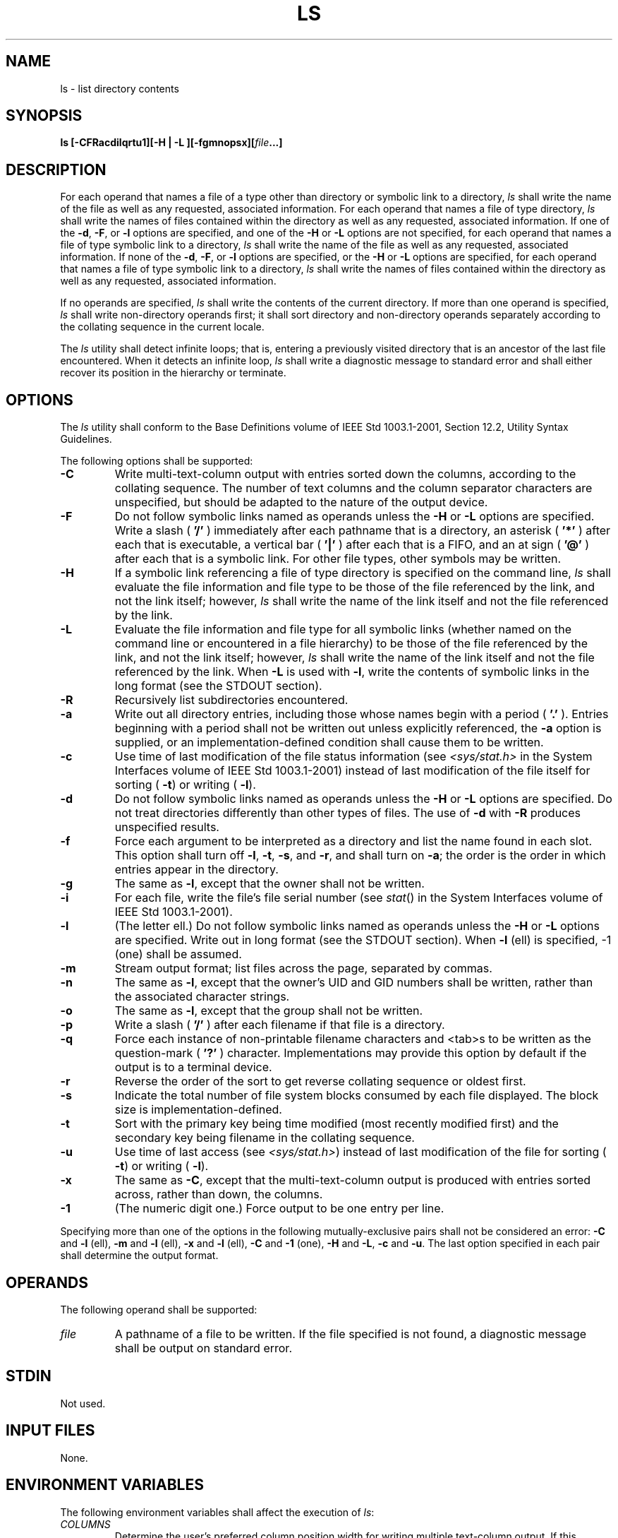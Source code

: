 .\" Copyright (c) 2001-2003 The Open Group, All Rights Reserved 
.TH "LS" 1 2003 "IEEE/The Open Group" "POSIX Programmer's Manual"
.\" ls 
.SH NAME
ls \- list directory contents
.SH SYNOPSIS
.LP
\fBls\fP \fB[\fP\fB-CFRacdilqrtu1\fP\fB][\fP\fB-H | -L\fP
\fB][\fP\fB-fgmnopsx\fP\fB][\fP\fIfile\fP\fB...\fP\fB]\fP
.SH DESCRIPTION
.LP
For each operand that names a file of a type other than directory
or symbolic link to a directory, \fIls\fP shall write the
name of the file as well as any requested, associated information.
For each operand that names a file of type directory, \fIls\fP
shall write the names of files contained within the directory as well
as any requested, associated information. If one of the
\fB-d\fP, \fB-F\fP, or \fB-l\fP options are specified, and one of
the \fB-H\fP or \fB-L\fP options are not specified, for each
operand that names a file of type symbolic link to a directory, \fIls\fP
shall write the name of the file as well as any
requested, associated information. If none of the \fB-d\fP, \fB-F\fP,
or \fB-l\fP options are specified, or the \fB-H\fP or
\fB-L\fP options are specified, for each operand that names a file
of type symbolic link to a directory, \fIls\fP shall write the
names of files contained within the directory as well as any requested,
associated information.
.LP
If no operands are specified, \fIls\fP shall write the contents of
the current directory. If more than one operand is
specified, \fIls\fP shall write non-directory operands first; it shall
sort directory and non-directory operands separately
according to the collating sequence in the current locale.
.LP
The \fIls\fP utility shall detect infinite loops; that is, entering
a previously visited directory that is an ancestor of the
last file encountered. When it detects an infinite loop, \fIls\fP
shall write a diagnostic message to standard error and shall
either recover its position in the hierarchy or terminate.
.SH OPTIONS
.LP
The \fIls\fP utility shall conform to the Base Definitions volume
of IEEE\ Std\ 1003.1-2001, Section 12.2, Utility Syntax Guidelines.
.LP
The following options shall be supported:
.TP 7
\fB-C\fP
Write multi-text-column output with entries sorted down the columns,
according to the collating sequence. The number of text
columns and the column separator characters are unspecified, but should
be adapted to the nature of the output device.
.TP 7
\fB-F\fP
Do not follow symbolic links named as operands unless the \fB-H\fP
or \fB-L\fP options are specified. Write a slash (
\fB'/'\fP ) immediately after each pathname that is a directory, an
asterisk ( \fB'*'\fP ) after each that is executable, a
vertical bar ( \fB'|'\fP ) after each that is a FIFO, and an at sign
( \fB'@'\fP ) after each that is a symbolic link. For
other file types, other symbols may be written.
.TP 7
\fB-H\fP
If a symbolic link referencing a file of type directory is specified
on the command line, \fIls\fP shall evaluate the file
information and file type to be those of the file referenced by the
link, and not the link itself; however, \fIls\fP shall write
the name of the link itself and not the file referenced by the link.
.TP 7
\fB-L\fP
Evaluate the file information and file type for all symbolic links
(whether named on the command line or encountered in a file
hierarchy) to be those of the file referenced by the link, and not
the link itself; however, \fIls\fP shall write the name of the
link itself and not the file referenced by the link. When \fB-L\fP
is used with \fB-l\fP, write the contents of symbolic links in
the long format (see the STDOUT section).
.TP 7
\fB-R\fP
Recursively list subdirectories encountered.
.TP 7
\fB-a\fP
Write out all directory entries, including those whose names begin
with a period ( \fB'.'\fP ). Entries beginning with a
period shall not be written out unless explicitly referenced, the
\fB-a\fP option is supplied, or an implementation-defined
condition shall cause them to be written.
.TP 7
\fB-c\fP
Use time of last modification of the file status information (see
\fI<sys/stat.h>\fP in the System Interfaces volume of IEEE\ Std\ 1003.1-2001)
instead of last modification of the file itself for sorting ( \fB-t\fP)
or writing ( \fB-l\fP).
.TP 7
\fB-d\fP
Do not follow symbolic links named as operands unless the \fB-H\fP
or \fB-L\fP options are specified. Do not treat
directories differently than other types of files. The use of \fB-d\fP
with \fB-R\fP produces unspecified results.
.TP 7
\fB-f\fP
Force each argument to be interpreted as a directory and list the
name found in each slot. This option shall turn off \fB-l\fP,
\fB-t\fP, \fB-s\fP, and \fB-r\fP, and shall turn on \fB-a\fP; the
order is the order in which entries appear in the directory.
.TP 7
\fB-g\fP
The same as \fB-l\fP, except that the owner shall not be written.
.TP 7
\fB-i\fP
For each file, write the file's file serial number (see \fIstat\fP()
in the System
Interfaces volume of IEEE\ Std\ 1003.1-2001).
.TP 7
\fB-l\fP
(The letter ell.) Do not follow symbolic links named as operands unless
the \fB-H\fP or \fB-L\fP options are specified. Write
out in long format (see the STDOUT section). When \fB-l\fP (ell) is
specified, -1 (one) shall be assumed.
.TP 7
\fB-m\fP
Stream output format; list files across the page, separated by commas.
.TP 7
\fB-n\fP
The same as \fB-l\fP, except that the owner's UID and GID numbers
shall be written, rather than the associated character strings.
.TP 7
\fB-o\fP
The same as \fB-l\fP, except that the group shall not be written.
.TP 7
\fB-p\fP
Write a slash ( \fB'/'\fP ) after each filename if that file is a
directory. 
.TP 7
\fB-q\fP
Force each instance of non-printable filename characters and <tab>s
to be written as the question-mark ( \fB'?'\fP )
character. Implementations may provide this option by default if the
output is to a terminal device.
.TP 7
\fB-r\fP
Reverse the order of the sort to get reverse collating sequence or
oldest first.
.TP 7
\fB-s\fP
Indicate the total number of file system blocks consumed by each file
displayed. The block size is implementation-defined. 
.TP 7
\fB-t\fP
Sort with the primary key being time modified (most recently modified
first) and the secondary key being filename in the
collating sequence.
.TP 7
\fB-u\fP
Use time of last access (see \fI<sys/stat.h>\fP) instead of last modification
of the file for sorting ( \fB-t\fP) or writing ( \fB-l\fP).
.TP 7
\fB-x\fP
The same as \fB-C\fP, except that the multi-text-column output is
produced with entries sorted across, rather than down, the
columns. 
.TP 7
\fB-1\fP
(The numeric digit one.) Force output to be one entry per line.
.sp
.LP
Specifying more than one of the options in the following mutually-exclusive
pairs shall not be considered an error: \fB-C\fP
and \fB-l\fP (ell),   \fB-m\fP and \fB-l\fP (ell), \fB-x\fP and \fB-l\fP
(ell),  \fB-C\fP and \fB-1\fP (one), \fB-H\fP and \fB-L\fP, \fB-c\fP
and \fB-u\fP. The last option
specified in each pair shall determine the output format.
.SH OPERANDS
.LP
The following operand shall be supported:
.TP 7
\fIfile\fP
A pathname of a file to be written. If the file specified is not found,
a diagnostic message shall be output on standard
error.
.sp
.SH STDIN
.LP
Not used.
.SH INPUT FILES
.LP
None.
.SH ENVIRONMENT VARIABLES
.LP
The following environment variables shall affect the execution of
\fIls\fP:
.TP 7
\fICOLUMNS\fP
Determine the user's preferred column position width for writing multiple
text-column output. If this variable contains a
string representing a decimal integer, the \fIls\fP utility shall
calculate how many pathname text columns to write (see
\fB-C\fP) based on the width provided. If \fICOLUMNS\fP is not set
or invalid, an implementation-defined number of column
positions shall be assumed, based on the implementation's knowledge
of the output device. The column width chosen to write the
names of files in any given directory shall be constant. Filenames
shall not be truncated to fit into the multiple text-column
output.
.TP 7
\fILANG\fP
Provide a default value for the internationalization variables that
are unset or null. (See the Base Definitions volume of
IEEE\ Std\ 1003.1-2001, Section 8.2, Internationalization Variables
for
the precedence of internationalization variables used to determine
the values of locale categories.)
.TP 7
\fILC_ALL\fP
If set to a non-empty string value, override the values of all the
other internationalization variables.
.TP 7
\fILC_COLLATE\fP
.sp
Determine the locale for character collation information in determining
the pathname collation sequence.
.TP 7
\fILC_CTYPE\fP
Determine the locale for the interpretation of sequences of bytes
of text data as characters (for example, single-byte as
opposed to multi-byte characters in arguments) and which characters
are defined as printable (character class \fBprint\fP).
.TP 7
\fILC_MESSAGES\fP
Determine the locale that should be used to affect the format and
contents of diagnostic messages written to standard
error.
.TP 7
\fILC_TIME\fP
Determine the format and contents for date and time strings written
by \fIls\fP.
.TP 7
\fINLSPATH\fP
Determine the location of message catalogs for the processing of \fILC_MESSAGES
\&.\fP 
.TP 7
\fITZ\fP
Determine the timezone for date and time strings written by \fIls\fP.
If \fITZ\fP is unset or null, an unspecified default
timezone shall be used.
.sp
.SH ASYNCHRONOUS EVENTS
.LP
Default.
.SH STDOUT
.LP
The default format shall be to list one entry per line to standard
output; the exceptions are to terminals or when one of the
\fB-C\fP,   \fB-m\fP, or \fB-x\fP  options is specified. If the
output is to a terminal, the format is implementation-defined.
.LP
When \fB-m\fP is specified, the format used shall be:
.sp
.RS
.nf

\fB"%s, %s, ...\\n", <\fP\fIfilename1\fP\fB>, <\fP\fIfilename2\fP\fB>
\fP
.fi
.RE
.LP
where the largest number of filenames shall be written without exceeding
the length of the line. 
.LP
If the \fB-i\fP option is specified, the file's file serial number
(see \fI<sys/stat.h>\fP) shall be written in the following format
before any other output for
the corresponding entry:
.sp
.RS
.nf

\fB%u ", <\fP\fIfile serial number\fP\fB>
\fP
.fi
.RE
.LP
If the \fB-l\fP option is specified without \fB-L\fP, the following
information shall be written:
.sp
.RS
.nf

\fB"%s %u %s %s %u %s %s\\n", <\fP\fIfile mode\fP\fB>, <\fP\fInumber of links\fP\fB>,
    <\fP\fIowner name\fP\fB>, <\fP\fIgroup name\fP\fB>, <\fP\fInumber of bytes in the file\fP\fB>,
    <\fP\fIdate and time\fP\fB>, <\fP\fIpathname\fP\fB>
\fP
.fi
.RE
.LP
If the file is a symbolic link, this information shall be about the
link itself and the <\fIpathname\fP> field shall be
of the form:
.sp
.RS
.nf

\fB"%s -> %s", <\fP\fIpathname of link\fP\fB>, <\fP\fIcontents of link\fP\fB>
\fP
.fi
.RE
.LP
If both \fB-l\fP and \fB-L\fP are specified, the following information
shall be written:
.sp
.RS
.nf

\fB"%s %u %s %s %u %s %s\\n", <\fP\fIfile mode\fP\fB>, <\fP\fInumber of links\fP\fB>,
    <\fP\fIowner name\fP\fB>, <\fP\fIgroup name\fP\fB>, <\fP\fInumber of bytes in the file\fP\fB>,
    <\fP\fIdate and time\fP\fB>, <\fP\fIpathname of link\fP\fB>
\fP
.fi
.RE
.LP
where all fields except <\fIpathname of link\fP> shall be for the
file resolved from the symbolic link.
.LP
The \fB-g\fP, \fB-n\fP, and \fB-o\fP options use the same format as
\fB-l\fP, but with omitted items and their associated
<blank>s. See the OPTIONS section. 
.LP
In both the preceding \fB-l\fP forms, if <\fIowner name\fP> or <\fIgroup
name\fP> cannot be determined,  or if
\fB-n\fP is given,  they shall be replaced with their associated
numeric values using the format \fB%u\fP .
.LP
The <\fIdate\ and\ time\fP> field shall contain the appropriate date
and timestamp of when the file was last
modified. In the POSIX locale, the field shall be the equivalent of
the output of the following \fIdate\fP command:
.sp
.RS
.nf

\fBdate "+%b %e %H:%M"
\fP
.fi
.RE
.LP
if the file has been modified in the last six months, or:
.sp
.RS
.nf

\fBdate "+%b %e %Y"
\fP
.fi
.RE
.LP
(where two <space>s are used between \fB%e\fP and \fB%Y\fP ) if the
file has not been modified in the last six
months or if the modification date is in the future, except that,
in both cases, the final <newline> produced by \fIdate\fP shall not
be included and the output shall be as if the \fIdate\fP command were
executed at the time of the last modification date of the file rather
than
the current time. When the \fILC_TIME\fP locale category is not set
to the POSIX locale, a different format and order of
presentation of this field may be used.
.LP
If the file is a character special or block special file, the size
of the file may be replaced with implementation-defined
information associated with the device in question.
.LP
If the pathname was specified as a \fIfile\fP operand, it shall be
written as specified.
.LP
The file mode written under the \fB-l\fP,   \fB-g\fP, \fB-n\fP, and
\fB-o\fP  options shall consist of the following format:
.sp
.RS
.nf

\fB"%c%s%s%s%c", <\fP\fIentry type\fP\fB>, <\fP\fIowner permissions\fP\fB>,
    <\fP\fIgroup permissions\fP\fB>, <\fP\fIother permissions\fP\fB>,
    <\fP\fIoptional alternate access method flag\fP\fB>
\fP
.fi
.RE
.LP
The <\fIoptional\ alternate\ access\ method\ flag\fP> shall be a single
<space> if there is no
alternate or additional access control method associated with the
file; otherwise, a printable character shall be used.
.LP
The <\fIentry\ type\fP> character shall describe the type of file,
as follows:
.TP 7
\fBd\fP
Directory.
.TP 7
\fBb\fP
Block special file.
.TP 7
\fBc\fP
Character special file.
.TP 7
\fBl\fP\ (ell)
Symbolic link.
.TP 7
\fBp\fP
FIFO.
.TP 7
\fB-\fP
Regular file.
.sp
.LP
Implementations may add other characters to this list to represent
other implementation-defined file types.
.LP
The next three fields shall be three characters each:
.TP 7
<\fIowner permissions\fP>
.sp
Permissions for the file owner class (see the Base Definitions volume
of IEEE\ Std\ 1003.1-2001, Section 4.4, File Access Permissions).
.TP 7
<\fIgroup permissions\fP>
.sp
Permissions for the file group class.
.TP 7
<\fIother permissions\fP>
.sp
Permissions for the file other class.
.sp
.LP
Each field shall have three character positions:
.IP " 1." 4
If \fB'r'\fP, the file is readable; if \fB'-'\fP, the file is not
readable.
.LP
.IP " 2." 4
If \fB'w'\fP, the file is writable; if \fB'-'\fP, the file is not
writable.
.LP
.IP " 3." 4
The first of the following that applies:
.TP 7
\fBS\fP
.RS
If in <\fIowner\ permissions\fP>, the file is not executable and set-user-ID
mode is set. If in
<\fIgroup\ permissions\fP>, the file is not executable and set-group-ID
mode is set.
.RE
.TP 7
\fBs\fP
.RS
If in <\fIowner\ permissions\fP>, the file is executable and set-user-ID
mode is set. If in
<\fIgroup\ permissions\fP>, the file is executable and set-group-ID
mode is set.
.RE
.TP 7
\fBT\fP
.RS
If in <\fIother\ permissions\fP> and the file is a directory, search
permission is not granted to others, and the
restricted deletion flag is set. 
.RE
.TP 7
\fBt\fP
.RS
If in <\fIother\ permissions\fP> and the file is a directory, search
permission is granted to others, and the restricted
deletion flag is set. 
.RE
.TP 7
\fBx\fP
.RS
The file is executable or the directory is searchable.
.RE
.TP 7
\fB-\fP
.RS
None of the attributes of \fB'S'\fP, \fB's'\fP, \fB'T'\fP, \fB't'\fP,
or \fB'x'\fP applies.
.RE
.sp
.LP
Implementations may add other characters to this list for the third
character position. Such additions shall, however, be
written in lowercase if the file is executable or searchable, and
in uppercase if it is not.
.LP
.LP
If any of the \fB-l\fP,   \fB-g\fP, \fB-n\fP, \fB-o\fP, or \fB-s\fP
options is specified, each list of files within the directory shall
be preceded by a status line indicating the number
of file system blocks occupied by files in the directory in 512-byte
units, rounded up to the next integral number of units, if
necessary. In the POSIX locale, the format shall be:
.sp
.RS
.nf

\fB"total %u\\n", <\fP\fInumber of units in the directory\fP\fB>
\fP
.fi
.RE
.LP
If more than one directory, or a combination of non-directory files
and directories are written, either as a result of
specifying multiple operands, or the \fB-R\fP option, each list of
files within a directory shall be preceded by:
.sp
.RS
.nf

\fB"\\n%s:\\n", <\fP\fIdirectory name\fP\fB>
\fP
.fi
.RE
.LP
If this string is the first thing to be written, the first <newline>
shall not be written. This output shall precede the
number of units in the directory.
.LP
If the \fB-s\fP option is given, each file shall be written with the
number of blocks used by the file. Along with \fB-C\fP,
\fB-1\fP, \fB-m\fP, or \fB-x\fP, the number and a <space> shall precede
the filename; with \fB-g\fP, \fB-l\fP,
\fB-n\fP, or \fB-o\fP, they shall precede each line describing a file.
.SH STDERR
.LP
The standard error shall be used only for diagnostic messages.
.SH OUTPUT FILES
.LP
None.
.SH EXTENDED DESCRIPTION
.LP
None.
.SH EXIT STATUS
.LP
The following exit values shall be returned:
.TP 7
\ 0
Successful completion.
.TP 7
>0
An error occurred.
.sp
.SH CONSEQUENCES OF ERRORS
.LP
Default.
.LP
\fIThe following sections are informative.\fP
.SH APPLICATION USAGE
.LP
Many implementations use the equal sign ( \fB'='\fP ) to denote sockets
bound to the file system for the \fB-F\fP option.
Similarly, many historical implementations use the \fB's'\fP character
to denote sockets as the entry type characters for the
\fB-l\fP option.
.LP
It is difficult for an application to use every part of the file modes
field of \fIls\fP \fB-l\fP in a portable manner.
Certain file types and executable bits are not guaranteed to be exactly
as shown, as implementations may have extensions.
Applications can use this field to pass directly to a user printout
or prompt, but actions based on its contents should generally
be deferred, instead, to the \fItest\fP utility.
.LP
The output of \fIls\fP (with the \fB-l\fP and related options) contains
information that logically could be used by utilities
such as \fIchmod\fP and \fItouch\fP to restore files
to a known state. However, this information is presented in a format
that cannot be used directly by those utilities or be easily
translated into a format that can be used. A character has been added
to the end of the permissions string so that applications at
least have an indication that they may be working in an area they
do not understand instead of assuming that they can translate the
permissions string into something that can be used. Future issues
or related documents may define one or more specific characters
to be used based on different standard additional or alternative access
control mechanisms.
.LP
As with many of the utilities that deal with filenames, the output
of \fIls\fP for multiple files or in one of the long listing
formats must be used carefully on systems where filenames can contain
embedded white space. Systems and system administrators
should institute policies and user training to limit the use of such
filenames.
.LP
The number of disk blocks occupied by the file that it reports varies
depending on underlying file system type, block size units
reported, and the method of calculating the number of blocks. On some
file system types, the number is the actual number of blocks
occupied by the file (counting indirect blocks and ignoring holes
in the file); on others it is calculated based on the file size
(usually making an allowance for indirect blocks, but ignoring holes).
.SH EXAMPLES
.LP
An example of a small directory tree being fully listed with \fIls\fP
\fB-laRF\ a\fP in the POSIX locale:
.sp
.RS
.nf

\fBtotal 11
drwxr-xr-x   3 hlj      prog          64 Jul  4 12:07 ./
drwxrwxrwx   4 hlj      prog        3264 Jul  4 12:09 ../
drwxr-xr-x   2 hlj      prog          48 Jul  4 12:07 b/
-rwxr--r--   1 hlj      prog         572 Jul  4 12:07 foo*
.sp

a/b:
total 4
drwxr-xr-x   2 hlj      prog          48 Jul  4 12:07 ./
drwxr-xr-x   3 hlj      prog          64 Jul  4 12:07 ../
-rw-r--r--   1 hlj      prog         700 Jul  4 12:07 bar
\fP
.fi
.RE
.SH RATIONALE
.LP
Some historical implementations of the \fIls\fP utility show all entries
in a directory except dot and dot-dot when a superuser
invokes \fIls\fP without specifying the \fB-a\fP option. When "normal"
users invoke \fIls\fP without specifying \fB-a\fP,
they should not see information about any files with names beginning
with a period unless they were named as \fIfile\fP
operands.
.LP
Implementations are expected to traverse arbitrary depths when processing
the \fB-R\fP option. The only limitation on depth
should be based on running out of physical storage for keeping track
of untraversed directories.
.LP
The \fB-1\fP (one) option was historically found in BSD and BSD-derived
implementations only. It is required in this volume of
IEEE\ Std\ 1003.1-2001 so that conforming applications might ensure
that output is one entry per line, even if the output
is to a terminal.
.LP
Generally, this volume of IEEE\ Std\ 1003.1-2001 is silent about what
happens when options are given multiple times. In
the cases of \fB-C\fP, \fB-l\fP, and \fB-1\fP, however, it does specify
the results of these overlapping options. Since
\fIls\fP is one of the most aliased commands, it is important that
the implementation perform intuitively. For example, if the
alias were:
.sp
.RS
.nf

\fBalias ls="ls -C"
\fP
.fi
.RE
.LP
and the user typed \fIls\fP \fB-1\fP, single-text-column output should
result, not an error.
.LP
The BSD \fIls\fP provides a \fB-A\fP option (like \fB-a\fP, but dot
and dot-dot are not written out). The small difference
from \fB-a\fP did not seem important enough to require both.
.LP
Implementations may make \fB-q\fP the default for terminals to prevent
trojan horse attacks on terminals with special escape
sequences. This is not required because:
.IP " *" 3
Some control characters may be useful on some terminals; for example,
a system might write them as \fB"\\001"\fP or
\fB"^A"\fP .
.LP
.IP " *" 3
Special behavior for terminals is not relevant to applications portability.
.LP
.LP
An early proposal specified that the optional alternate access method
flag had to be \fB'+'\fP if there was an alternate
access method used on the file or <space> if there was not. This was
changed to be <space> if there is not and a single
printable character if there is. This was done for three reasons:
.IP " 1." 4
There are historical implementations using characters other than \fB'+'\fP
\&.
.LP
.IP " 2." 4
There are implementations that vary this character used in that position
to distinguish between various alternate access methods
in use.
.LP
.IP " 3." 4
The standard developers did not want to preclude future specifications
that might need a way to specify more than one alternate
access method.
.LP
.LP
Nonetheless, implementations providing a single alternate access method
are encouraged to use \fB'+'\fP .
.LP
In an early proposal, the units used to specify the number of blocks
occupied by files in a directory in an \fIls\fP \fB-l\fP
listing were implementation-defined. This was because BSD systems
have historically used 1024-byte units and System V systems have
historically used 512-byte units. It was pointed out by BSD developers
that their system has used 512-byte units in some places and
1024-byte units in other places. (System V has consistently used 512.)
Therefore, this volume of IEEE\ Std\ 1003.1-2001
usually specifies 512. Future releases of BSD are expected to consistently
provide 512 bytes as a default with a way of specifying
1024-byte units where appropriate.
.LP
The <\fIdate\ and\ time\fP> field in the \fB-l\fP format is specified
only for the POSIX locale. As noted, the
format can be different in other locales. No mechanism for defining
this is present in this volume of
IEEE\ Std\ 1003.1-2001, as the appropriate vehicle is a messaging
system; that is, the format should be specified as a
"message".
.SH FUTURE DIRECTIONS
.LP
The \fB-s\fP uses implementation-defined units and cannot be used
portably; it may be withdrawn in a future version.
.SH SEE ALSO
.LP
\fIchmod\fP(), \fIfind\fP, the System Interfaces volume of
IEEE\ Std\ 1003.1-2001, \fIstat\fP(), the Base Definitions volume
of
IEEE\ Std\ 1003.1-2001, \fI<sys/stat.h>\fP
.SH COPYRIGHT
Portions of this text are reprinted and reproduced in electronic form
from IEEE Std 1003.1, 2003 Edition, Standard for Information Technology
-- Portable Operating System Interface (POSIX), The Open Group Base
Specifications Issue 6, Copyright (C) 2001-2003 by the Institute of
Electrical and Electronics Engineers, Inc and The Open Group. In the
event of any discrepancy between this version and the original IEEE and
The Open Group Standard, the original IEEE and The Open Group Standard
is the referee document. The original Standard can be obtained online at
http://www.opengroup.org/unix/online.html .
